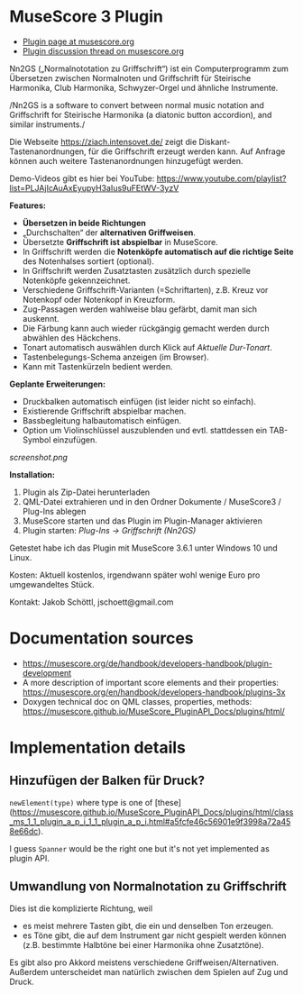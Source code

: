 
* MuseScore 3 Plugin

- [[https://musescore.org/en/project/nn2gs-normalnoten-zu-griffschrift-fur-steirische-harmonika][Plugin page at musescore.org]]
- [[https://musescore.org/en/node/315330][Plugin discussion thread on musescore.org]]

Nn2GS („Normalnototation zu Griffschrift“) ist ein Computerprogramm zum
Übersetzen zwischen Normalnoten und Griffschrift für Steirische
Harmonika, Club Harmonika, Schwyzer-Orgel und ähnliche Instrumente.

/Nn2GS is a software to convert between normal music notation and
Griffschrift for Steirische Harmonika (a diatonic button accordion), and
similar instruments./

Die Webseite https://ziach.intensovet.de/ zeigt die
Diskant-Tastenanordnungen, für die Griffschrift erzeugt werden kann. Auf
Anfrage können auch weitere Tastenanordnungen hinzugefügt werden.

Demo-Videos gibt es hier bei YouTube:
https://www.youtube.com/playlist?list=PLJAjIcAuAxEyupyH3aIus9uFEtWV-3yzV

*Features:*

- *Übersetzen in beide Richtungen*
- „Durchschalten“ der *alternativen Griffweisen*.
- Übersetzte *Griffschrift ist abspielbar* in MuseScore.
- In Griffschrift werden die *Notenköpfe automatisch auf die richtige
  Seite* des Notenhalses sortiert (optional).
- In Griffschrift werden Zusatztasten zusätzlich durch spezielle
  Notenköpfe gekennzeichnet.
- Verschiedene Griffschrift-Varianten (=Schriftarten), z.B. Kreuz vor
  Notenkopf oder Notenkopf in Kreuzform.
- Zug-Passagen werden wahlweise blau gefärbt, damit man sich auskennt.
- Die Färbung kann auch wieder rückgängig gemacht werden durch abwählen
  des Häckchens.
- Tonart automatisch auswählen durch Klick auf /Aktuelle Dur-Tonart/.
- Tastenbelegungs-Schema anzeigen (im Browser).
- Kann mit Tastenkürzeln bedient werden.

*Geplante Erweiterungen:*

- Druckbalken automatisch einfügen (ist leider nicht so einfach).
- Existierende Griffschrift abspielbar machen.
- Bassbegleitung halbautomatisch einfügen.
- Option um Violinschlüssel auszublenden und evtl. stattdessen ein
  TAB-Symbol einzufügen.

[[screenshot.png]]

*Installation:*

1. Plugin als Zip-Datei herunterladen
2. QML-Datei extrahieren und in den Ordner Dokumente / MuseScore3 /
   Plug-Ins ablegen
3. MuseScore starten und das Plugin im Plugin-Manager aktivieren
4. Plugin starten: /Plug-Ins → Griffschrift (Nn2GS)/

Getestet habe ich das Plugin mit MuseScore 3.6.1 unter Windows 10 und
Linux.

Kosten: Aktuell kostenlos, irgendwann später wohl wenige Euro pro
umgewandeltes Stück.

Kontakt: Jakob Schöttl, jschoett@gmail.com

* Documentation sources

- https://musescore.org/de/handbook/developers-handbook/plugin-development
- A more description of important score elements and their properties:
  https://musescore.org/en/handbook/developers-handbook/plugins-3x
- Doxygen technical doc on QML classes, properties, methods:
  https://musescore.github.io/MuseScore_PluginAPI_Docs/plugins/html/

* Implementation details

** Hinzufügen der Balken für Druck?

=newElement(type)= where type is one of [these](https://musescore.github.io/MuseScore_PluginAPI_Docs/plugins/html/class_ms_1_1_plugin_a_p_i_1_1_plugin_a_p_i.html#a5fcfe46c56901e9f3998a72a458e66dc).

I guess =Spanner= would be the right one but it's not yet implemented
as plugin API.

** Umwandlung von Normalnotation zu Griffschrift

Dies ist die komplizierte Richtung, weil

- es meist mehrere Tasten gibt, die ein und denselben Ton erzeugen.
- es Töne gibt, die auf dem Instrument gar nicht gespielt werden
  können (z.B. bestimmte Halbtöne bei einer Harmonika ohne Zusatztöne).

Es gibt also pro Akkord meistens verschiedene Griffweisen/Alternativen.
Außerdem unterscheidet man natürlich zwischen dem Spielen auf Zug und Druck.
